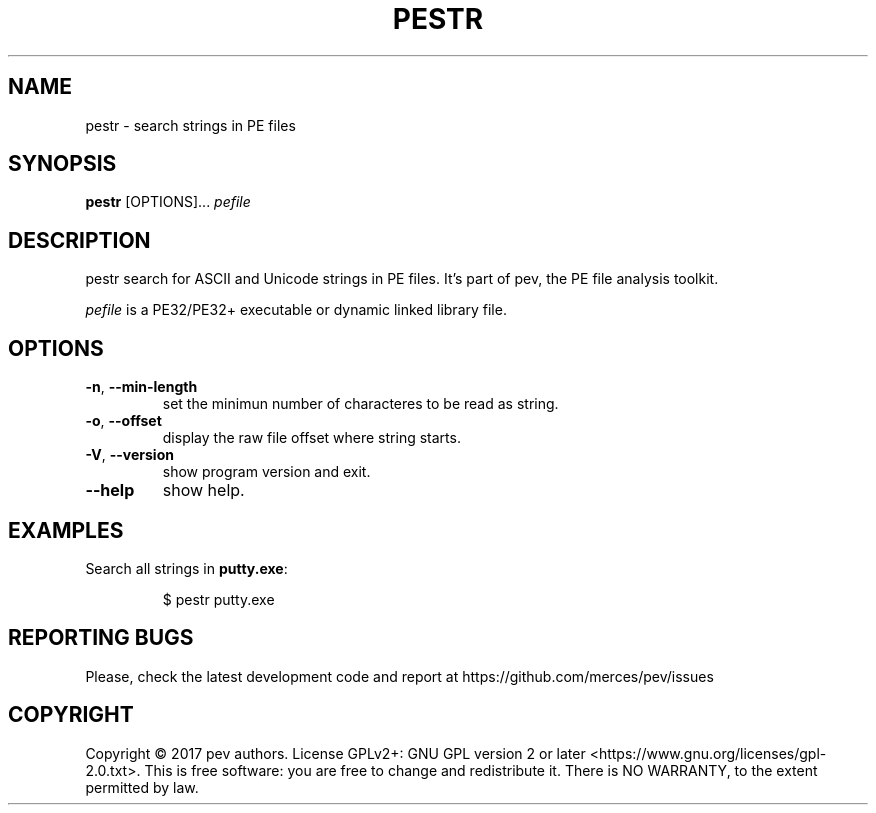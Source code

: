 .TH PESTR 1
.SH NAME
pestr - search strings in PE files

.SH SYNOPSIS
.B pestr
[OPTIONS]...
.IR pefile

.SH DESCRIPTION
pestr search for ASCII and Unicode strings in PE files. It's part of pev, the PE file analysis toolkit.
.PP
\&\fIpefile\fR is a PE32/PE32+ executable or dynamic linked library file.

.SH OPTIONS
.TP
.BR \-n ", " \-\-min\-length
set the minimun number of characteres to be read as string.

.TP
.BR \-o ", " \-\-offset
display the raw file offset where string starts.

.TP
.BR \-V ", " \-\-version
show program version and exit.

.TP
.BR \-\-help
show help.

.SH EXAMPLES
Search all strings in \fBputty.exe\fP:
.IP
$ pestr putty.exe

.SH REPORTING BUGS
Please, check the latest development code and report at https://github.com/merces/pev/issues

.SH COPYRIGHT
Copyright © 2017 pev authors. License GPLv2+: GNU GPL version 2 or later <https://www.gnu.org/licenses/gpl-2.0.txt>.
This is free software: you are free to change and redistribute it. There is NO WARRANTY, to the extent permitted by law.
